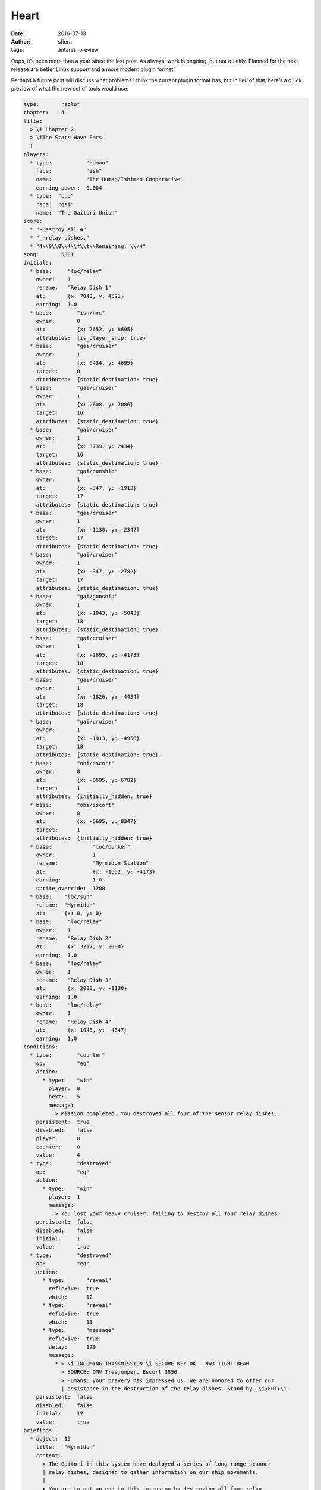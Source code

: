 Heart
=====

:date:      2016-07-13
:author:    sfiera
:tags:      antares, preview

Oops, it’s been more than a year since the last post. As always, work is
ongoing, but not quickly. Planned for the next release are better Linux
support and a more modern plugin format.

Perhaps a future post will discuss what problems I think the current
plugin format has, but in lieu of that, here’s a quick preview of what
the new set of tools would use:

..  code-block:: ion

    type:       "solo"
    chapter:    4
    title:
      > \i Chapter 2 
      > \iThe Stars Have Ears
      !
    players:
      * type:           "human"
        race:           "ish"
        name:           "The Human/Ishiman Cooperative"
        earning_power:  0.004
      * type:  "cpu"
        race:  "gai"
        name:  "The Gaitori Union"
    score:
      * "-Destroy all 4"
      * "_-relay dishes."
      * "4\\0\\0\\4\\f\\t\\Remaining: \\/4"
    song:       5001
    initials:
      * base:     "loc/relay"
        owner:    1
        rename:   "Relay Dish 1"
        at:       {x: 7043, y: 4521}
        earning:  1.0
      * base:        "ish/hvc"
        owner:       0
        at:          {x: 7652, y: 8695}
        attributes:  {is_player_ship: true}
      * base:        "gai/cruiser"
        owner:       1
        at:          {x: 6434, y: 4695}
        target:      0
        attributes:  {static_destination: true}
      * base:        "gai/cruiser"
        owner:       1
        at:          {x: 2608, y: 2086}
        target:      16
        attributes:  {static_destination: true}
      * base:        "gai/cruiser"
        owner:       1
        at:          {x: 3739, y: 2434}
        target:      16
        attributes:  {static_destination: true}
      * base:        "gai/gunship"
        owner:       1
        at:          {x: -347, y: -1913}
        target:      17
        attributes:  {static_destination: true}
      * base:        "gai/cruiser"
        owner:       1
        at:          {x: -1130, y: -2347}
        target:      17
        attributes:  {static_destination: true}
      * base:        "gai/cruiser"
        owner:       1
        at:          {x: -347, y: -2782}
        target:      17
        attributes:  {static_destination: true}
      * base:        "gai/gunship"
        owner:       1
        at:          {x: -1043, y: -5043}
        target:      18
        attributes:  {static_destination: true}
      * base:        "gai/cruiser"
        owner:       1
        at:          {x: -2695, y: -4173}
        target:      18
        attributes:  {static_destination: true}
      * base:        "gai/cruiser"
        owner:       1
        at:          {x: -1826, y: -4434}
        target:      18
        attributes:  {static_destination: true}
      * base:        "gai/cruiser"
        owner:       1
        at:          {x: -1913, y: -4956}
        target:      18
        attributes:  {static_destination: true}
      * base:        "obi/escort"
        owner:       0
        at:          {x: -8695, y: 6782}
        target:      1
        attributes:  {initially_hidden: true}
      * base:        "obi/escort"
        owner:       0
        at:          {x: -6695, y: 8347}
        target:      1
        attributes:  {initially_hidden: true}
      * base:             "loc/bunker"
        owner:            1
        rename:           "Myrmidon Station"
        at:               {x: -1652, y: -4173}
        earning:          1.0
        sprite_override:  1200
      * base:    "loc/sun"
        rename:  "Myrmidon"
        at:      {x: 0, y: 0}
      * base:     "loc/relay"
        owner:    1
        rename:   "Relay Dish 2"
        at:       {x: 3217, y: 2000}
        earning:  1.0
      * base:     "loc/relay"
        owner:    1
        rename:   "Relay Dish 3"
        at:       {x: 2000, y: -1130}
        earning:  1.0
      * base:     "loc/relay"
        owner:    1
        rename:   "Relay Dish 4"
        at:       {x: 1043, y: -4347}
        earning:  1.0
    conditions:
      * type:        "counter"
        op:          "eq"
        action:
          * type:    "win"
            player:  0
            next:    5
            message:
              > Mission completed. You destroyed all four of the sensor relay dishes.
        persistent:  true
        disabled:    false
        player:      0
        counter:     0
        value:       4
      * type:        "destroyed"
        op:          "eq"
        action:
          * type:    "win"
            player:  1
            message:
              > You lost your heavy cruiser, failing to destroy all four relay dishes.
        persistent:  false
        disabled:    false
        initial:     1
        value:       true
      * type:        "destroyed"
        op:          "eq"
        action:
          * type:       "reveal"
            reflexive:  true
            which:      12
          * type:       "reveal"
            reflexive:  true
            which:      13
          * type:       "message"
            reflexive:  true
            delay:      120
            message:
              * > \i INCOMING TRANSMISSION \i SECURE KEY OK - NW3 TIGHT BEAM
                > SOURCE: OMV Treejumper, Escort 3856
                > Humans: your bravery has impressed us. We are honored to offer our
                | assistance in the destruction of the relay dishes. Stand by. \i<EOT>\i 
        persistent:  false
        disabled:    false
        initial:     17
        value:       true
    briefings:
      * object:  15
        title:   "Myrmidon"
        content:
          > The Gaitori in this system have deployed a series of long-range scanner
          | relay dishes, designed to gather information on our ship movements.
          |
          > You are to put an end to this intrusion by destroying all four relay
          | stations.
      * object:  1
        title:   "Cruiser"
        content:
          > ^Pish/hvc^You'll be dropped in here. Your only ship for this mission is
          | this heavy cruiser. It's speedier than the standard cruiser, and has an
          | improved rapid-fire fusion pulse gun. Save your guided missiles for
          | difficult targets. If you lose the cruiser, the mission will be aborted.
      * object:  0
        title:   "Relay Dish 1"
        content:
          > ^Ploc/relay^This the the first of the four Relay Stations you should
          | destroy. The stations are unarmed, and are only protected by deflector
          | shields.
      * object:  2
        title:   "Cruiser"
        content:
          > ^Pgai/cruiser^There are Gaitori cruisers stationed at each dish. Their
          | cruisers are slow, but are armed with rapid-fire concussive pellet guns.
      * object:  16
        title:   "Relay Dish 2"
        content:
          > This is dish is your second target.
      * object:  17
        title:   "Relay Dish 3"
        content:
          > The third dish is your next target.
          > ^Pgai/gunship^This dish is being guarded by a gunship. Gaitori gunships
          | are not heavily armored, but they have converted atomic pulse mining
          | guns, which fire powerful long-range homing pulses.
      * object:  18
        title:   "Relay Dish 4"
        content:
          > This is the last Relay Station you should destroy. With a gunship and
          | two cruisers nearby, it's the most heavily guarded.
      * object:  14
        title:   "Myrmidon Station"
        content:
          > ^Pbrf/habitat^The Gaitori habitat station in the Myrmidon System is
          | heavily armed. We recommend that you keep a safe distance from this
          | station.
      * title:  "Obish Escorts"
        content:
          > ^Pobi/escort^A pair of Obish escorts is in the region. They've expressed
          | an interest in aiding us in destroying the Relay Stations, but have
          | indicated that they would like to observe your progress first. They may
          | choose to join you during the mission. The Obish Escorts have Salrilian
          | stealth fields and Ishiman core pulse guns.
    star_map:   {x: 393, y: 282}
    par_time:   120
    par_kills:  10
    no_ships:
      > Your ship was destroyed. We cannot supply you with vessels if you are
      | this poor a pilot.
